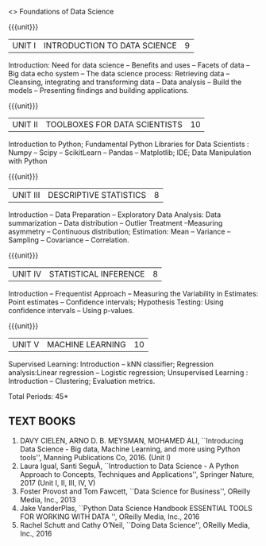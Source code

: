  <<<S1>>> Foundations of Data Science 
:properties:
:author: Dr. T. T. Mirnalinee and Ms. S. Rajalakshmi
:date: 
:end:


#+begin_comment
- 1. 
- 2. We checked other university courses relevant to this
- 3. Should we include Probabilty and statistics.
Randomness -- Empirical Distributions -- Testing Hypothesis -- Estimation --
Why the mean matters -- Prediction -- Inference for Regression.

Book 1: (Ch 2)-Unit I , Ch(3,4,5) -Unit II
Book 2 :(Ch 9,10) - unit II

{{{credits}}}
| L | T | P | C |
| 3 | 0 | 0 | 3 |

** COURSE OBJECTIVES
- To learn fundamentals of Data Science using Python
  # for carrying  out basic statistical modeling and analysis
- To understand probability distributions and statistical Inferences
  # used for statistical modeling
- To be familar with supervised and unsupervised methods in machine
  learning
- To explore the algorithms used for analysing massive data problems
  and social networks
- To learn about visualization. 

#+end_comment


#+startup: showall

{{{unit}}}
|UNIT I | INTRODUCTION TO DATA SCIENCE | 9 |
Introduction: Need for data science -- Benefits and uses -- Facets of data -- Big data echo system -- The data science process: Retrieving data -- Cleansing, integrating and transforming data -- Data analysis -- Build the models -- Presenting findings and building applications.


{{{unit}}}
|UNIT II | TOOLBOXES FOR DATA SCIENTISTS| 10 |
Introduction to Python; Fundamental Python Libraries for Data Scientists : Numpy -- Scipy -- ScikitLearn -- Pandas -- Matplotlib; IDE; Data Manipulation with Python

{{{unit}}}
|UNIT III | DESCRIPTIVE STATISTICS | 8 |
Introduction -- Data Preparation -- Exploratory Data Analysis: Data summarization -- Data distribution -- Outlier Treatment --Measuring asymmetry -- Continuous distribution; Estimation: Mean -- Variance -- Sampling -- Covariance -- Correlation.


{{{unit}}}
|UNIT IV | STATISTICAL INFERENCE | 8 |
Introduction -- Frequentist Approach -- Measuring the Variability in Estimates: Point estimates -- Confidence intervals; Hypothesis Testing: Using confidence intervals -- Using p-values.


{{{unit}}}
|UNIT V | MACHINE LEARNING | 10 |
Supervised Learning: Introduction -- kNN classifier; Regression analysis:Linear regression -- Logistic regression;  Unsupervised Learning : Introduction -- Clustering; Evaluation metrics.


\hfill *Total Periods: 45*

#+begin_comment
** COURSE OUTCOMES
After the completion of this course, students will be able to: 
- Develop Python programs to perform analysis on data (K3)
- Understand various probability distributions and statistical inferences (K2)
- Develop applications to demonstrate machine learning algorithms in practice (K3)
- Understand the principles of handling data streams (K2)
- Discuss topic and graphical modeling techniques in real world problem (K2).
#+end_comment
 
** TEXT BOOKS
1. DAVY CIELEN, ARNO D. B. MEYSMAN, MOHAMED ALI, ``Introducing Data Science - Big data, Machine Learning, and more using Python tools'', Manning Publications Co, 2016. (Unit I)
2. Laura Igual, Santi SeguÃ­, ``Introduction to Data Science - A Python Approach to Concepts, Techniques and Applications'', Springer Nature, 2017  (Unit I, II, III, IV, V)
3. Foster Provost and Tom Fawcett, ``Data Science for Business'', OReilly Media, Inc., 2013
4. Jake VanderPlas, ``Python Data Science Handbook ESSENTIAL TOOLS FOR WORKING WITH DATA '', OReilly Media, Inc., 2016 
5. Rachel Schutt and Cathy O’Neil, ``Doing Data Science'', OReilly Media, Inc., 2016
 
 
 
   

